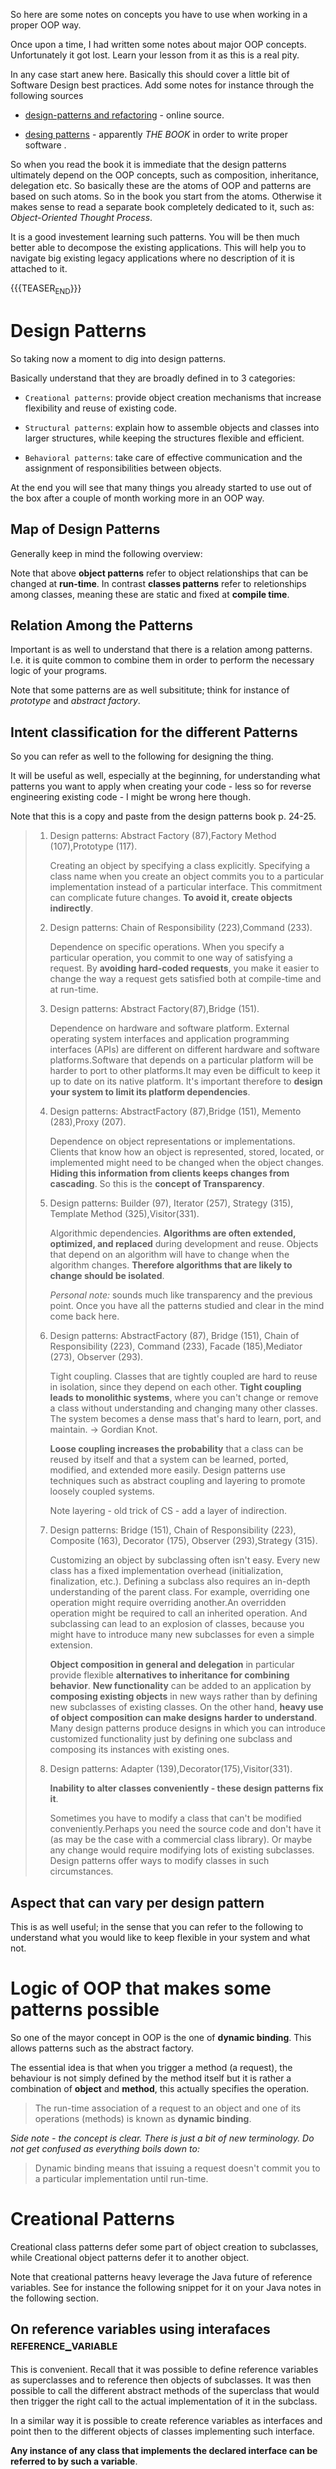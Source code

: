 #+BEGIN_COMMENT
.. title: Object Oriented Programming - Some Notes
.. slug: object-oriented-programming-some-notes
.. date: 2021-11-17 16:37:49 UTC+01:00
.. tags: oop
.. category: 
.. link: 
.. description: 
.. type: text
.. status: 
#+END_COMMENT


#+begin_export html
<style>
img {
display: block;
margin-top: 60px;
margin-bottom: 60px;
margin-left: auto;
margin-right: auto;
width: 70%;
height: 100%;
class: center;
}

.container {
  position: relative;
  left: 15%;
  margin-top: 60px;
  margin-bottom: 60px;
  width: 70%;
  overflow: hidden;
  padding-top: 56.25%; /* 16:9 Aspect Ratio */
  display:block;
  overflow-y: hidden;
}

.responsive-iframe {
  position: absolute;
  top: 0;
  left: 0;
  bottom: 0;
  right: 0;
  width: 100%;
  height: 100%;
  border: none;
  display:block;
  overflow-y: hidden;
}
</style>
#+end_export


So here are some notes on concepts you have to use when working in a
proper OOP way.

Once upon a time, I had written some notes about major OOP
concepts. Unfortunately it got lost. Learn your lesson from it as this
is a real pity.

In any case start anew here. Basically this should cover a little bit
of Software Design best practices. Add some notes for instance through
the following sources

- [[https://refactoring.guru/design-patterns][design-patterns and refactoring]] - online source. 

- [[http://www.javier8a.com/itc/bd1/articulo.pdf][desing patterns]] - apparently /THE BOOK/ in order to write proper
  software .

So when you read the book it is immediate that the design patterns
ultimately depend on the OOP concepts, such as composition,
inheritance, delegation etc. So basically these are the atoms of OOP
and patterns are based on such atoms. So in the book you start from
the atoms. Otherwise it makes sense to read a separate book completely
dedicated to it, such as: /Object-Oriented Thought Process/.

It is a good investement learning such patterns. You will be then much
better able to decompose the existing applications. This will help you
to navigate big existing legacy applications where no description of
it is attached to it.

{{{TEASER_END}}}

* Design Patterns

  So taking now a moment to dig into design patterns.

  Basically understand that they are broadly defined in to 3
  categories:

  - =Creational patterns=: provide object creation mechanisms that
    increase flexibility and reuse of existing code.

  - =Structural patterns=: explain how to assemble objects and classes
    into larger structures, while keeping the structures flexible and
    efficient.

  - =Behavioral patterns=: take care of effective communication and
    the assignment of responsibilities between objects.

  At the end you will see that many things you already started to use
  out of the box after a couple of month working more in an OOP way.

** Map of Design Patterns
  
   Generally keep in mind the following overview:
  
   #+begin_export html
    <img src="../../images/Screenshot 2022-08-25 085656.png" class="center">
   #+end_export

   Note that above *object patterns* refer to object relationships that
   can be changed at *run-time*. In contrast *classes patterns* refer
   to reletionships among classes, meaning these are static and fixed
   at *compile time*.


** Relation Among the Patterns
   
   Important is as well to understand that there is a relation among
   patterns. I.e. it is quite common to combine them in order to
   perform the necessary logic of your programs.

   #+begin_export html
    <img src="../../images/Screenshot 2022-08-25 090514.png" class="center">
   #+end_export

   Note that some patterns are as well subsititute; think for instance
   of /prototype/ and /abstract factory/.


** Intent classification for the different Patterns

   So you can refer as well to the following for designing the thing.

   It will be useful as well, especially at the beginning, for
   understanding what patterns you want to apply when creating your
   code - less so for reverse engineering existing code - I might be
   wrong here though.

   Note that this is a copy and paste from the design patterns book
   p. 24-25. 

   #+begin_quote
1. Design patterns: Abstract Factory (87),Factory Method
   (107),Prototype (117).

   Creating an object by specifying a class explicitly. Specifying a
   class name when you create an object commits you to a particular
   implementation instead of a particular interface. This commitment
   can complicate future changes. *To avoid it, create objects
   indirectly*.

2. Design patterns: Chain of Responsibility (223),Command (233).

   Dependence on specific operations. When you specify a particular
   operation, you commit to one way of satisfying a request. By
   *avoiding hard-coded requests*, you make it easier to change the way
   a request gets satisfied both at compile-time and at run-time.

3. Design patterns: Abstract Factory(87),Bridge (151).

   Dependence on hardware and software platform. External operating
   system interfaces and application programming interfaces (APIs) are
   different on different hardware and software platforms.Software
   that depends on a particular platform will be harder to port to
   other platforms.It may even be difficult to keep it up to date on
   its native platform. It's important therefore to *design your system
   to limit its platform dependencies*.

4. Design patterns: AbstractFactory (87),Bridge (151), Memento (283),Proxy (207).

   Dependence on object representations or implementations. Clients
   that know how an object is represented, stored, located, or
   implemented might need to be changed when the object
   changes. *Hiding this information from clients keeps changes from
   cascading*. So this is the *concept of Transparency*.

5. Design patterns: Builder (97), Iterator (257), Strategy (315),
   Template Method (325),Visitor(331).

   Algorithmic dependencies. *Algorithms are often extended, optimized,
   and replaced* during development and reuse. Objects that depend on
   an algorithm will have to change when the algorithm
   changes. *Therefore algorithms that are likely to change should be
   isolated*.

   /Personal note:/ sounds much like transparency and the previous
   point. Once you have all the patterns studied and clear in the mind
   come back here.
   
6. Design patterns: AbstractFactory (87), Bridge (151), Chain of
   Responsibility (223), Command (233), Facade (185),Mediator (273),
   Observer (293).

   Tight coupling. Classes that are tightly coupled are hard to reuse
   in isolation, since they depend on each other. *Tight coupling
   leads to monolithic systems*, where you can't change or remove a
   class without understanding and changing many other classes. The
   system becomes a dense mass that's hard to learn, port, and
   maintain. -> Gordian Knot.
   
   *Loose coupling increases the probability* that a class can be reused
   by itself and that a system can be learned, ported, modified, and
   extended more easily. Design patterns use techniques such as
   abstract coupling and layering to promote loosely coupled systems.

   Note layering - old trick of CS - add a layer of indirection.
   
7. Design patterns: Bridge (151), Chain of Responsibility (223),
   Composite (163), Decorator (175), Observer (293),Strategy (315).

   Customizing an object by subclassing often isn't easy. Every new
   class has a fixed implementation overhead (initialization,
   finalization, etc.). Defining a subclass also requires an in-depth
   understanding of the parent class. For example, overriding one
   operation might require overriding another.An overridden operation
   might be required to call an inherited operation. And subclassing
   can lead to an explosion of classes, because you might have to
   introduce many new subclasses for even a simple extension.

   *Object composition in general and delegation* in particular
   provide flexible *alternatives to inheritance for combining
   behavior*. *New functionality* can be added to an application by
   *composing existing objects* in new ways rather than by defining
   new subclasses of existing classes. On the other hand, *heavy use
   of object composition can make designs harder to understand*. Many
   design patterns produce designs in which you can introduce
   customized functionality just by defining one subclass and
   composing its instances with existing ones.
   
8. Design patterns: Adapter (139),Decorator(175),Visitor(331).

   *Inability to alter classes conveniently - these design patterns
   fix it*.

   Sometimes you have to modify a class that can't be modified
   conveniently.Perhaps you need the source code and don't have it (as
   may be the case with a commercial class library). Or maybe any
   change would require modifying lots of existing subclasses. Design
   patterns offer ways to modify classes in such circumstances.
   #+end_quote


** Aspect that can vary per design pattern

   This is as well useful; in the sense that you can refer to the
   following to understand what you would like to keep flexible in
   your system and what not.

   #+begin_export html
    <img src="../../images/Screenshot 2022-08-25 164022.png" class="center">
   #+end_export
   

* Logic of OOP that makes some patterns possible

  So one of the mayor concept in OOP is the one of *dynamic
  binding*. This allows patterns such as the abstract factory.

  The essential idea is that when you trigger a method (a request),
  the behaviour is not simply defined by the method itself but it is
  rather a combination of *object* and *method*, this actually
  specifies the operation.

  #+begin_quote
The run-time association of a request to an object and one of its
operations (methods) is known as *dynamic binding*.
  #+end_quote 

  /Side note - the concept is clear. There is just a bit of new
  terminology. Do not get confused as everything boils down to:/

  #+begin_quote
Dynamic binding means that issuing a request doesn't commit you to a
particular implementation until run-time.
  #+end_quote
  
  
* Creational Patterns

  Creational class patterns defer some part of object creation to
  subclasses, while Creational object patterns defer it to another
  object.

  Note that creational patterns heavy leverage the Java future of
  reference variables. See for instance the following snippet for it
  on your Java notes in the following section.


** On reference variables using interafaces              :reference_variable:

    This is convenient. Recall that it was possible to define
    reference variables as superclasses and to reference then objects
    of subclasses. It was then possible to call the different abstract
    methods of the superclass that would then trigger the right call
    to the actual implementation of it in the subclass.

    In a similar way it is possible to create reference variables as
    interfaces and point then to the different objects of classes
    implementing such interface.

    *Any instance of any class that implements the declared interface
    can be referred to by such a variable*.

    The exact way the interface is implemented depends then on the
    type of object that the reference interface variable points
    at. This in a very similar way to what was already explained for
    the case of superclass reference variable.

    *Note:* interestingly when you implement a reference variable of
    type interface and then refer to an object of some class referring
    to that interface you can access all of the methods specified by
    the interface via the reference variable but *you cannot access
    any other members defined in the class* implementing the
    interface.
    
    The method to be executed is looked up dynamically at run time,
    allowing classes to be created later than the code which calls
    methods on them.

    #+begin_quote
CAUTION Because dynamic lookup of a method at run time incurs a
significant overhead when compared with the normal method invocation
in Java, you should be careful not to use interfaces casually in
performance-critical code.
    #+end_quote

  
** Factory Methods

   Basically this is the one I was already noting when making some
   notes generally about Java.

   This is very core in order to write a bit of solid code. You have to
   understand and interiorize it.

   Basically the idea is the following:

   - Define an interface for creating an object, but let subclasses
     decide *which class* (so you see this pattern is at class level -
     meaning compile time) to instantiate.

     Factory Method lets a class defer instantiation to subclasses.

   - So that is basically a /virtual/ constructor via a method.

   So the idea is essentailly the following:
  
   #+begin_export html
    <img src="../../images/Screenshot 2022-01-28 122956.png" class="center">
   #+end_export

   Note that this is called *method* for a reason. You have actually
   here a method in the interface and the ProductOne and ProductTwo in
   the above will *implement that method constructing an object from
   the desired class*. So actually the construction happens via method
   and not by reference assigning an object to a general
   interface. Keep this /well into your mind/.

   #+begin_export html
    <img src="../../images/Screenshot 2022-08-26 155654.png" class="center">
   #+end_export

**** On a side note in debugging

     So basically I am working quite a bit on some legacy code. You
     should be careful about such factory methods as when you have for
     instance interfaces which are implemented by similar but
     different objects - possibly in a hierarchical way -, say for
     instance =AbstractFeed= and =AbstractQuarterly=  (implementing
     Abstractfeed) and overwriting some methods, well then you see
     that it is easy to get confused.

     You will notice that factory structure by debugging the thing. 
     

** Abstract Factory

   This is another pattern that uses the concept of dynamic binding in
   OOP.

   Note that the way it uses such concept is quite elaborated.

   I will elaborate next but you see that such patterns are indeed
   swiss knifes. Meaning it is not something that you implement on the
   fly when you program. At least not at the beginning. You have to
   make some explicit thinking before and take quite some design
   steps.

   In general this pattern looks as follows:
   
   #+begin_export html
    <img src="../../images/Screenshot 2022-08-26 162111.png" class="center">
   #+end_export

   And to understand that better think of the following
   implementation:
   
   #+begin_export html
    <img src="../../images/Screenshot 2022-08-26 162847.png" class="center">
   #+end_export

   In this sense understand the following pseudo-code in order to
   understand the pattern - note that *factory methods* are used (you
   can also use other patterns such as prototypes there -:   

   #+begin_src java

   // The abstract factory interface declares a set of methods that
   // return different abstract products. These products are called
   // a family and are related by a high-level theme or concept.
   // Products of one family are usually able to collaborate among
   // themselves. A family of products may have several variants,
   // but the products of one variant are incompatible with the
   // products of another variant.
   interface GUIFactory is
       method createButton():Button
       method createCheckbox():Checkbox


   // Concrete factories produce a family of products that belong
   // to a single variant. The factory guarantees that the
   // resulting products are compatible. Signatures of the concrete
   // factory's methods return an abstract product, while inside
   // the method a concrete product is instantiated.
   class WinFactory implements GUIFactory is
       method createButton():Button is
	   return new WinButton()
       method createCheckbox():Checkbox is
	   return new WinCheckbox()

   // Each concrete factory has a corresponding product variant.
   // so you see this uses factory methods
   class MacFactory implements GUIFactory is
       method createButton():Button is
	   return new MacButton()
       method createCheckbox():Checkbox is
	   return new MacCheckbox()


   // Each distinct product of a product family should have a base
   // interface. All variants of the product must implement this
   // interface.
   interface Button is
       method paint()

   // Concrete products are created by corresponding concrete
   // factories.
   class WinButton implements Button is
       method paint() is
	   // Render a button in Windows style.

   class MacButton implements Button is
       method paint() is
	   // Render a button in macOS style.

   // Here's the base interface of another product. All products
   // can interact with each other, but proper interaction is
   // possible only between products of the same concrete variant.
   interface Checkbox is
       method paint()

   class WinCheckbox implements Checkbox is
       method paint() is
	   // Render a checkbox in Windows style.

   class MacCheckbox implements Checkbox is
       method paint() is
	   // Render a checkbox in macOS style.


   // The client code works with factories and products only
   // through abstract types: GUIFactory, Button and Checkbox. This
   // lets you pass any factory or product subclass to the client
   // code without breaking it.
   class Application is
       private field factory: GUIFactory
       private field button: Button

       constructor Application(factory: GUIFactory) is
	   this.factory = factory

       method createUI() is
	   this.button = factory.createButton()

       method paint() is
	   button.paint()


   // The application picks the factory type depending on the
   // current configuration or environment settings and creates it
   // at runtime (usually at the initialization stage).
   class ApplicationConfigurator is
       method main() is
	   config = readApplicationConfigFile()

	   if (config.OS == "Windows") then
	       factory = new WinFactory()
	   else if (config.OS == "Mac") then
	       factory = new MacFactory()
	   else
	       throw new Exception("Error! Unknown operating system.")

	   Application app = new Application(factory)

   #+end_src
   

** Builder

   You use this pattern in order to create very laborious objects that
   require a lot of effort being created.

   In this sense what you do is to define a builder with all of the
   different components that you need for creating the complex
   objects. You can then call directly from your client the builder
   components that you need to instantiate your complex objects - and
   forms, derivatives of it -.

   Another option is to work with a second type of objects - /a
   Director/.

   The idea is well sum-up in the following:

   #+begin_quote
If the client code needs to assemble a special, fine-tuned model of a
car, it can work with the builder directly. On the other hand, the
client can delegate the assembly to the director class, which knows
how to use a builder to construct several of the most popular models
of cars.
   #+end_quote
   
   #+begin_export html
    <img src="../../images/Screenshot 2022-08-29 084214.png" class="center">
   #+end_export

   So you see for instance in the pattern above that the Director
   holds all of the different types of car categories. These are
   mapped to the relevant input parameters in the director, which uses
   then the general builder objects to create them.


** Prototype

   Prototype is a creational design pattern that lets you copy
   existing objects without making your code dependent on their
   classes.

   The essential idea why you need a pattern for it is threefold:

   #+begin_quote
1. Not all objects can be copied that way because some of the object’s
   fields may be private and not visible from outside of the object
   itself.

2. Since you have to know the object’s class to create a duplicate,
   your code becomes dependent on that class. If the extra dependency
   doesn’t scare you, there’s another catch.

3. Sometimes you only know the interface that the object follows, but
   not its concrete class, when, for example, a parameter in a method
   accepts any objects that follow some interface.
   #+end_quote

   The pattern works as follows:

   #+begin_quote
The pattern declares a common interface for all objects that support
cloning. This interface lets you clone an object without coupling your
code to the class of that object.

Usually, such an interface contains just a single clone method.

An object that supports cloning is called a prototype. When your
objects have dozens of fields and hundreds of possible configurations,
cloning them might serve as an alternative to subclassing.
   #+end_quote

   The pattern looks as follows:
   
   #+begin_export html
    <img src="../../images/Screenshot 2022-08-29 091559.png" class="center">
   #+end_export

   As always understand it via the concrete case; it is much more
   simple to digest it then:
   
   #+begin_export html
    <img src="../../images/Screenshot 2022-08-29 100157.png" class="center">
   #+end_export

   So that is it. Quite easy to understand; or maybe I am just getting
   into the pattern mentality.
   

** Singleton

   This is again the usual concept in CS. It is to have a single
   access to the resources or objects such that you apply exclusivity
   =a la= lord of the flies.

   It is the concept of /Single Responsibility Principle/.

   Here’s how it works: imagine that you created an object, but after
   a while decided to create a new one. Instead of receiving a fresh
   object, *you’ll get the one you already created*.

   Note that this behavior is impossible to implement with a regular
   constructor since a constructor call must always return a new
   object by design.

   Note that the above is the general concept and people most often
   refer as Singleton an Object solving that issue. *Important to
   note* is that it is much more.

   The general idea for implementing this is the following:

   #+begin_quote
Make the default constructor private, to prevent other objects from
using the new operator with the Singleton class.

Create a static creation method that acts as a constructor. Under the
hood, this method calls the private constructor to create an object
and saves it in a static field.

All following calls to this method return the cached object.
   #+end_quote

   This is as well pretty simple to implement. You can think about it
   in the following way:
   
   #+begin_export html
    <img src="../../images/Screenshot 2022-08-29 102854.png" class="center">
   #+end_export


* Structural Patterns

  The Structural class patterns use inheritance to compose classes,
  while the Structural object patterns describe ways to *assemble
  objects*.

* Behavioural Patterns

  The Behavioral class patterns use inheritance to describe
  /algorithms and flow of control/, whereas the Behavioral object
  patterns describe how a group of objects /cooperate/ to perform a
  task that no single object can carry out alone.
  
  
* Some core OOP principles you just have to keep on your mind


** Polymorphism

   Overridden methods are another way that Java implements the “one
   interface, multiple methods” aspect of polymorphism.

   Part of the key to successfully applying polymorphism is understanding
   that the superclasses and subclasses form a hierarchy which moves from
   lesser to greater specialization.  Used correctly, the superclass
   provides all elements that a subclass can use directly. It also
   defines those methods that the derived class must implement on its
   own. This allows the subclass the flexibility to define its own
   methods, yet still enforces a consistent interface.

** Encapsulation

   The idea of OOP is the one of keeping data and methods operating on
   them together.

   In such a way you can keep the internal state of the object hidden
   from the outside world.

   
  
** Key Concept - Favour Prgramming by Interface over Implementation

   The idea is that in OOP you can work through the reference
   variables mechanism. You can refresh them: [[file:java-notes-history-syntax-and-tricks.org::*Superclass reference Subclass][Superclass reference
   Subclass]], [[file:java-notes-history-syntax-and-tricks.org::*On reference variables using interafaces][On reference variables using interafaces]] (note set the
   index for emacs locally on www site it will not work).

   This is in fact many the idea behind creational patterns as you
   already got when learning about the concept. 
   
   #+begin_export html
    <img src="../../images/Screenshot 2022-08-26 093006.png" class="center">
   #+end_export

** Key Concept - Favour Object Composition over Inheritance

   So in order to understand this, you have to start from the
   disadvantages of Inheritance.

   You can think about it in the following terms:

   #+begin_quote
1. You can't change the implementations inherited from parent classes
   at run-time, because inheritance is defined at compile-time.

2. Second, and generally worse, parent classes often define at least
   part of their subclasses' physical representation. Because
   inheritance exposes a subclass to details of its parent's
   implementation, it's often said that "inheritance breaks
   encapsulation" [Sny86]. The implementation of a subclass becomes
   *so bound up with the implementation of its parent class* that any
   change in the parent's implementation *will force the subclass to
   change*.

   Implementation dependencies can cause *problems when you're trying
   to reuse a subclass*.

   This dependency limits flexibility and ultimately reusability. From
   here the idea of using *object composition*.
   #+end_quote
      
*** Object Composition

    Object composition is defined dynamically at run-time through
    objects acquiring references to other objects.

    I.e. you encapsulate one object into antoher one. From here the
    idea of Object Composition.

    Because objects are accessed solely through their interfaces, we
    don't break encapsulation. Any *object can be replaced at run-time
    by another as long as it has the same type*.

    Favoring object composition over class inheritance helps you keep
    each class encapsulated and focused on one task.

    So this is the idea of the second principle:

    #+begin_quote
    Favor object composition over class inheritance.
    #+end_quote

    Nevertheless, our experience is that designers *overuse
    inheritance as a reuse technique*, and designs are often made more
    reusable (and simpler) by depending more on object
    composition. You'll see object composition applied again and again
    in the design patterns.

*** Delegation

    Delegation is a way of making composition as powerful for reuse as
    inheritance [Lie86, JZ911]. In delegation, two objects are
    involved in handling a request: a *receiving object delegates*
    operations to its delegate - which is encapsulated.

    The following window example makes quite the point:

    #+begin_quote
Window classmight reuse the behavior of Rectangle by keeping a
Rectangle instance variable and delegating Rectangle-specific behavior
to it.

In other words, instead of a Window being a Rectangle, it would have a
Rectangle.

Window must now forward requests to its Rectangle instance explicitly,
whereas before it would have inherited those operations.
    #+end_quote

    #+begin_export html
     <img src="../../images/Screenshot 2022-08-29 123626.png" class="center">
    #+end_export

    Note now the benefit as well, that if you want to change and
    create a window with a circle shape you just changing a Rectangle
    instance with a /Circle instance/ at run time.

    Delegation has a disadvantage it shares with other techniques that
    make softwaremore flexible through object composition: Dynamic,
    highly parameterized software is *harder to understand* than more
    static software. - layer of indirection; solves issues but more
    complex. Same as distributed microservices.

    There are also run-time inefficiencies, but the human
    inefficiencies are more important in the long run.

    Delegation is a good design choice only when it simplifies more
    than it complicates.

    Delegation is an extreme example of object composition. It shows
    that you can *always replace inheritance with object composition*
    as a mechanism for code reuse.

** Callback Methods

   So the basic idea is to create an interface with the methods that
   the callback will leverage.

   Then basically depedning on the object that will implement that
   intereface you will fallback to different implementations of it.

   Check as well at this event. [[https://www.tutorialspoint.com/Callback-using-Interfaces-in-Java][Equally good - if not better]]. 
  
   Say for instance the following

   #+begin_src java :results output raw  
// Java program to demonstrate callback mechanism
// using interface is Java
 
// Create interface
import java.util.Scanner;
interface STax {
    double stateTax();
}
 
// Implementation class of Punjab state tax
class Punjab implements STax {
    public double stateTax()
    {
        return 3000.0;
    }
}
 
// Implementation class of Himachal Pardesh state tax
class HP implements STax {
    public double stateTax()
    {
        return 1000.0;
    }
}
 
class TAX {
    public static void main(String[] args)
	throws ClassNotFoundException, IllegalAccessException, InstantiationException
    {
        Scanner sc = new Scanner(System.in);
        System.out.println("Enter the state name");
        String state = sc.next(); // name of the state
 
        // The state name is then stored in an object c
        Class c = Class.forName(state);
 
        // Create the new object of the class whose name is in  c
        // Stax interface reference is now referencing that new object
        STax ref = (STax)c.newInstance();
 
        /*Call the method to calculate total tax
	  and pass interface reference - this is callback .
	  Here, ref may refer to stateTax() of Punjab or HP classes
	  depending on the class for which the object is created
	  in the previous step
	,*/
 
        calculateTax(ref);
    }
    static void calculateTax(STax t)
    {
        // calculate central tax
        double ct = 2000.0;
 
        // calculate state tax
        double st = t.stateTax();
        double totaltax = st + ct;
 
        // display total tax
        System.out.println("Total tax =" + totaltax);
    }
}
   #+end_src 

   Note that in your code - for instance in the case of the zipParser
   you use this concept coupled with the one of functional
   programming.

   I.e. your callback interface is implemented directly via functional
   programming and it is never explicitely written anywehere.

** Anonymous Inner Classes

   This is something quite interesting.

   Anonymous classes are /inner classes with no name/.

   Since they have no name, we can't use them in order to create
   instances of anonymous classes.

   As a result, we have to *declare and instantiate anonymous classes in
   a single expression at the point of use*. -> so essentially this is
   ultimately the idea.

   The way you declare this anonymous inner class with no name is the
   following:

   #+begin_quote
 new ParentClass (...) {}

 where:

 - ParentClass the class you want to create the inner class in

 - (...) here you have to pass the constructor arguments. Note that
   this is /necessary/ as you are creating a new object out of the
   box. 

 - {} here you have the methods your anonymous class should implement
   #+end_quote

   Example

   #+BEGIN_SRC java :results output drawer :classname
// Anonymous class - no name.
// It basically is an inner class of the parentclass: Book
myNewObject = new Book("Design Patterns") // constructors arguments of parent class
{
    @Override
    public String description() {   // inner class with this method
        return "Famous GoF book.";
    }
}
   #+END_SRC

   Note that this is essentially it. The question is then why it is an
   /inner/ class? Not that clear to me at this stage. I think that the
   naming is a bit confusing.

   Check at the following minor test that I did. You can in fact as
   well access the methods of the parent class. So it looks to me
   simply as an extended class object. So don't know keep it as an open
   question and do not spend too much time on it now... too many things
   to learn. 

   #+BEGIN_SRC java :results output drawer :classname TestAnnonymousInner
class Person{
    void eat(){};

    void helloWorld (){
	System.out.println ("hello world");
    };
}

class TestAnnonymousInner{
    public static void main(String args[]){
	Person p=new Person(){

		@Override
		void eat(){System.out.println("nice fruits");}
	    };

	p.eat();
	p.helloWorld ();
    }
}
   #+END_SRC

   #+RESULTS:
   :results:
   nice fruits
   hello world
   :end:

   *Finally note*: that it is very common as well to use the /abstract
   inner class/ patterns as well for interfaces. You can use this as
   well there.

   
